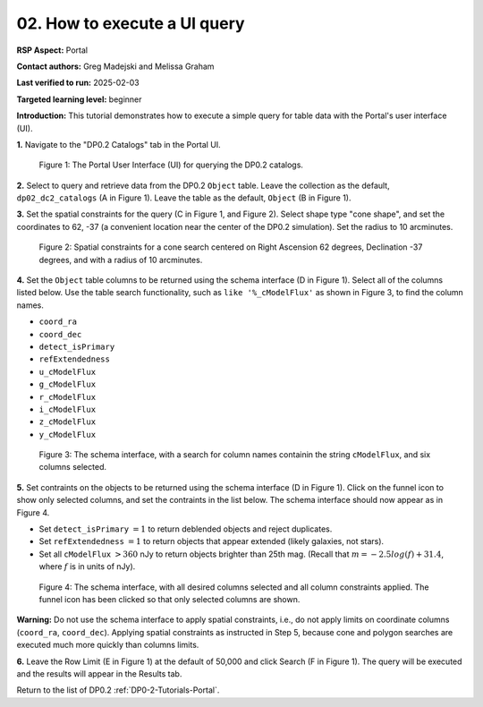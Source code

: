 .. This is the beginning of a new tutorial focussing on learning to study variability using features of the Rubin Portal

.. Review the README on instructions to contribute.
.. Review the style guide to keep a consistent approach to the documentation.
.. Static objects, such as figures, should be stored in the _static directory. Review the _static/README on instructions to contribute.
.. Do not remove the comments that describe each section. They are included to provide guidance to contributors.
.. Do not remove other content provided in the templates, such as a section. Instead, comment out the content and include comments to explain the situation. For example:
	- If a section within the template is not needed, comment out the section title and label reference. Do not delete the expected section title, reference or related comments provided from the template.
    - If a file cannot include a title (surrounded by ampersands (#)), comment out the title from the template and include a comment explaining why this is implemented (in addition to applying the ``title`` directive).

.. This is the label that can be used for cross referencing this file.
.. Recommended title label format is "Directory Name"-"Title Name" -- Spaces should be replaced by hyphens.
.. _Tutorials-Examples-DP0-2-Portal-howto-uiquery:
.. Each section should include a label for cross referencing to a given area.
.. Recommended format for all labels is "Title Name"-"Section Name" -- Spaces should be replaced by hyphens.
.. To reference a label that isn't associated with an reST object such as a title or figure, you must include the link and explicit title using the syntax :ref:`link text <label-name>`.
.. A warning will alert you of identical labels during the linkcheck process.

#############################
02. How to execute a UI query
#############################

.. This section should provide a brief, top-level description of the page.

**RSP Aspect:** Portal

**Contact authors:** Greg Madejski and Melissa Graham

**Last verified to run:** 2025-02-03

**Targeted learning level:** beginner 

**Introduction:**
This tutorial demonstrates how to execute a simple query for table data with the Portal's user interface (UI).


**1.** Navigate to the "DP0.2 Catalogs" tab in the Portal UI.

.. figure:: /_static/portal-howto-uiquery-1.png
    :name: portal-howto-uiquery-1
    :alt: The graphical user interface for the Portal, offering drop-down menus to select catalogs and tables, entry fields for temporal and spatial constraints, and an interative view of the selected table schema.

    Figure 1: The Portal User Interface (UI) for querying the DP0.2 catalogs.


**2.** Select to query and retrieve data from the DP0.2 ``Object`` table.
Leave the collection as the default, ``dp02_dc2_catalogs`` (A in Figure 1).
Leave the table as the default, ``Object`` (B in Figure 1).

**3.** Set the spatial constraints for the query (C in Figure 1, and Figure 2).
Select shape type "cone shape", and set the coordinates to 62, -37 (a convenient location near the center of the DP0.2 simulation).
Set the radius to 10 arcminutes.

.. figure:: /_static/portal-howto-uiquery-2.png
    :name: portal-howto-uiquery-2
    :alt: Spatial constraints applied in the Portal UI.
    :width: 300

    Figure 2: Spatial constraints for a cone search centered on Right Ascension 62 degrees, Declination -37 degrees, and with a radius of 10 arcminutes.


**4.** Set the ``Object`` table columns to be returned using the schema interface (D in Figure 1).
Select all of the columns listed below.
Use the table search functionality, such as ``like '%_cModelFlux'`` as shown in Figure 3, to find the column names.

* ``coord_ra``
* ``coord_dec``
* ``detect_isPrimary``
* ``refExtendedness``
* ``u_cModelFlux``
* ``g_cModelFlux``
* ``r_cModelFlux``
* ``i_cModelFlux``
* ``z_cModelFlux``
* ``y_cModelFlux``

.. figure:: /_static/portal-howto-uiquery-3.png
    :name: portal-howto-uiquery-3
    :alt: Selecting columns from the schema interface.
    :width: 300

    Figure 3: The schema interface, with a search for column names containin the string ``cModelFlux``, and six columns selected.


**5.** Set contraints on the objects to be returned using the schema interface (D in Figure 1).
Click on the funnel icon to show only selected columns, and set the contraints in the list below.
The schema interface should now appear as in Figure 4.

* Set ``detect_isPrimary`` :math:`= 1` to return deblended objects and reject duplicates.
* Set ``refExtendedness`` :math:`= 1` to return objects that appear extended (likely galaxies, not stars).
* Set all ``cModelFlux`` :math:`> 360` nJy to return objects brighter than 25th mag. (Recall that :math:`m = -2.5 log(f) + 31.4`, where :math:`f` is in units of nJy).

.. figure:: /_static/portal-howto-uiquery-4.png
    :name: portal-howto-uiquery-4
    :alt: Applying column constraints in the schema interface.
    :width: 300

    Figure 4: The schema interface, with all desired columns selected and all column constraints applied. The funnel icon has been clicked so that only selected columns are shown.


**Warning:** Do not use the schema interface to apply spatial constraints, i.e., do not apply limits on coordinate columns (``coord_ra``, ``coord_dec``).
Applying spatial constraints as instructed in Step 5, because cone and polygon searches are executed much more quickly than columns limits.

**6.** Leave the Row Limit (E in Figure 1) at the default of 50,000 and click Search (F in Figure 1).
The query will be executed and the results will appear in the Results tab.

Return to the list of DP0.2 :ref:`DP0-2-Tutorials-Portal`.
